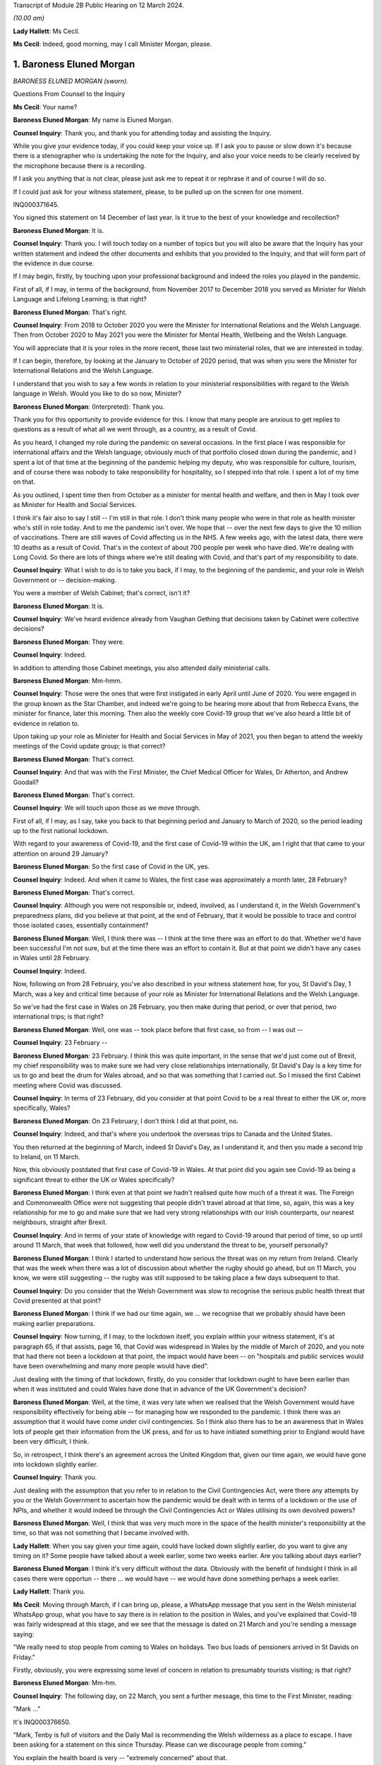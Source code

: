 Transcript of Module 2B Public Hearing on 12 March 2024.

*(10.00 am)*

**Lady Hallett**: Ms Cecil.

**Ms Cecil**: Indeed, good morning, may I call Minister Morgan, please.

1. Baroness Eluned Morgan
=========================

*BARONESS ELUNED MORGAN (sworn).*

Questions From Counsel to the Inquiry

**Ms Cecil**: Your name?

**Baroness Eluned Morgan**: My name is Eluned Morgan.

**Counsel Inquiry**: Thank you, and thank you for attending today and assisting the Inquiry.

While you give your evidence today, if you could keep your voice up. If I ask you to pause or slow down it's because there is a stenographer who is undertaking the note for the Inquiry, and also your voice needs to be clearly received by the microphone because there is a recording.

If I ask you anything that is not clear, please just ask me to repeat it or rephrase it and of course I will do so.

If I could just ask for your witness statement, please, to be pulled up on the screen for one moment.

INQ000371645.

You signed this statement on 14 December of last year. Is it true to the best of your knowledge and recollection?

**Baroness Eluned Morgan**: It is.

**Counsel Inquiry**: Thank you. I will touch today on a number of topics but you will also be aware that the Inquiry has your written statement and indeed the other documents and exhibits that you provided to the Inquiry, and that will form part of the evidence in due course.

If I may begin, firstly, by touching upon your professional background and indeed the roles you played in the pandemic.

First of all, if I may, in terms of the background, from November 2017 to December 2018 you served as Minister for Welsh Language and Lifelong Learning; is that right?

**Baroness Eluned Morgan**: That's right.

**Counsel Inquiry**: From 2018 to October 2020 you were the Minister for International Relations and the Welsh Language. Then from October 2020 to May 2021 you were the Minister for Mental Health, Wellbeing and the Welsh Language.

You will appreciate that it is your roles in the more recent, those last two ministerial roles, that we are interested in today.

If I can begin, therefore, by looking at the January to October of 2020 period, that was when you were the Minister for International Relations and the Welsh Language.

I understand that you wish to say a few words in relation to your ministerial responsibilities with regard to the Welsh language in Welsh. Would you like to do so now, Minister?

**Baroness Eluned Morgan**: (Interpreted): Thank you.

Thank you for this opportunity to provide evidence for this. I know that many people are anxious to get replies to questions as a result of what all we went through, as a country, as a result of Covid.

As you heard, I changed my role during the pandemic on several occasions. In the first place I was responsible for international affairs and the Welsh language; obviously much of that portfolio closed down during the pandemic, and I spent a lot of that time at the beginning of the pandemic helping my deputy, who was responsible for culture, tourism, and of course there was nobody to take responsibility for hospitality, so I stepped into that role. I spent a lot of my time on that.

As you outlined, I spent time then from October as a minister for mental health and welfare, and then in May I took over as Minister for Health and Social Services.

I think it's fair also to say I still -- I'm still in that role. I don't think many people who were in that role as health minister who's still in role today. And to me the pandemic isn't over. We hope that -- over the next few days to give the 10 million of vaccinations. There are still waves of Covid affecting us in the NHS. A few weeks ago, with the latest data, there were 10 deaths as a result of Covid. That's in the context of about 700 people per week who have died. We're dealing with Long Covid. So there are lots of things where we're still dealing with Covid, and that's part of my responsibility to date.

**Counsel Inquiry**: What I wish to do is to take you back, if I may, to the beginning of the pandemic, and your role in Welsh Government or -- decision-making.

You were a member of Welsh Cabinet; that's correct, isn't it?

**Baroness Eluned Morgan**: It is.

**Counsel Inquiry**: We've heard evidence already from Vaughan Gething that decisions taken by Cabinet were collective decisions?

**Baroness Eluned Morgan**: They were.

**Counsel Inquiry**: Indeed.

In addition to attending those Cabinet meetings, you also attended daily ministerial calls.

**Baroness Eluned Morgan**: Mm-hmm.

**Counsel Inquiry**: Those were the ones that were first instigated in early April until June of 2020. You were engaged in the group known as the Star Chamber, and indeed we're going to be hearing more about that from Rebecca Evans, the minister for finance, later this morning. Then also the weekly core Covid-19 group that we've also heard a little bit of evidence in relation to.

Upon taking up your role as Minister for Health and Social Services in May of 2021, you then began to attend the weekly meetings of the Covid update group; is that correct?

**Baroness Eluned Morgan**: That's correct.

**Counsel Inquiry**: And that was with the First Minister, the Chief Medical Officer for Wales, Dr Atherton, and Andrew Goodall?

**Baroness Eluned Morgan**: That's correct.

**Counsel Inquiry**: We will touch upon those as we move through.

First of all, if I may, as I say, take you back to that beginning period and January to March of 2020, so the period leading up to the first national lockdown.

With regard to your awareness of Covid-19, and the first case of Covid-19 within the UK, am I right that that came to your attention on around 29 January?

**Baroness Eluned Morgan**: So the first case of Covid in the UK, yes.

**Counsel Inquiry**: Indeed. And when it came to Wales, the first case was approximately a month later, 28 February?

**Baroness Eluned Morgan**: That's correct.

**Counsel Inquiry**: Although you were not responsible or, indeed, involved, as I understand it, in the Welsh Government's preparedness plans, did you believe at that point, at the end of February, that it would be possible to trace and control those isolated cases, essentially containment?

**Baroness Eluned Morgan**: Well, I think there was -- I think at the time there was an effort to do that. Whether we'd have been successful I'm not sure, but at the time there was an effort to contain it. But at that point we didn't have any cases in Wales until 28 February.

**Counsel Inquiry**: Indeed.

Now, following on from 28 February, you've also described in your witness statement how, for you, St David's Day, 1 March, was a key and critical time because of your role as Minister for International Relations and the Welsh Language.

So we've had the first case in Wales on 28 February, you then make during that period, or over that period, two international trips; is that right?

**Baroness Eluned Morgan**: Well, one was -- took place before that first case, so from -- I was out --

**Counsel Inquiry**: 23 February --

**Baroness Eluned Morgan**: 23 February. I think this was quite important, in the sense that we'd just come out of Brexit, my chief responsibility was to make sure we had very close relationships internationally, St David's Day is a key time for us to go and beat the drum for Wales abroad, and so that was something that I carried out. So I missed the first Cabinet meeting where Covid was discussed.

**Counsel Inquiry**: In terms of 23 February, did you consider at that point Covid to be a real threat to either the UK or, more specifically, Wales?

**Baroness Eluned Morgan**: On 23 February, I don't think I did at that point, no.

**Counsel Inquiry**: Indeed, and that's where you undertook the overseas trips to Canada and the United States.

You then returned at the beginning of March, indeed St David's Day, as I understand it, and then you made a second trip to Ireland, on 11 March.

Now, this obviously postdated that first case of Covid-19 in Wales. At that point did you again see Covid-19 as being a significant threat to either the UK or Wales specifically?

**Baroness Eluned Morgan**: I think even at that point we hadn't realised quite how much of a threat it was. The Foreign and Commonwealth Office were not suggesting that people didn't travel abroad at that time, so, again, this was a key relationship for me to go and make sure that we had very strong relationships with our Irish counterparts, our nearest neighbours, straight after Brexit.

**Counsel Inquiry**: And in terms of your state of knowledge with regard to Covid-19 around that period of time, so up until around 11 March, that week that followed, how well did you understand the threat to be, yourself personally?

**Baroness Eluned Morgan**: I think I started to understand how serious the threat was on my return from Ireland. Clearly that was the week when there was a lot of discussion about whether the rugby should go ahead, but on 11 March, you know, we were still suggesting -- the rugby was still supposed to be taking place a few days subsequent to that.

**Counsel Inquiry**: Do you consider that the Welsh Government was slow to recognise the serious public health threat that Covid presented at that point?

**Baroness Eluned Morgan**: I think if we had our time again, we ... we recognise that we probably should have been making earlier preparations.

**Counsel Inquiry**: Now turning, if I may, to the lockdown itself, you explain within your witness statement, it's at paragraph 65, if that assists, page 16, that Covid was widespread in Wales by the middle of March of 2020, and you note that had there not been a lockdown at that point, the impact would have been -- on "hospitals and public services would have been overwhelming and many more people would have died".

Just dealing with the timing of that lockdown, firstly, do you consider that lockdown ought to have been earlier than when it was instituted and could Wales have done that in advance of the UK Government's decision?

**Baroness Eluned Morgan**: Well, at the time, it was very late when we realised that the Welsh Government would have responsibility effectively for being able -- for managing how we responded to the pandemic. I think there was an assumption that it would have come under civil contingencies. So I think also there has to be an awareness that in Wales lots of people get their information from the UK press, and for us to have initiated something prior to England would have been very difficult, I think.

So, in retrospect, I think there's an agreement across the United Kingdom that, given our time again, we would have gone into lockdown slightly earlier.

**Counsel Inquiry**: Thank you.

Just dealing with the assumption that you refer to in relation to the Civil Contingencies Act, were there any attempts by you or the Welsh Government to ascertain how the pandemic would be dealt with in terms of a lockdown or the use of NPIs, and whether it would indeed be through the Civil Contingencies Act or Wales utilising its own devolved powers?

**Baroness Eluned Morgan**: Well, I think that was very much more in the space of the health minister's responsibility at the time, so that was not something that I became involved with.

**Lady Hallett**: When you say given your time again, could have locked down slightly earlier, do you want to give any timing on it? Some people have talked about a week earlier, some two weeks earlier. Are you talking about days earlier?

**Baroness Eluned Morgan**: I think it's very difficult without the data. Obviously with the benefit of hindsight I think in all cases there were opportun -- there ... we would have -- we would have done something perhaps a week earlier.

**Lady Hallett**: Thank you.

**Ms Cecil**: Moving through March, if I can bring up, please, a WhatsApp message that you sent in the Welsh ministerial WhatsApp group, what you have to say there is in relation to the position in Wales, and you've explained that Covid-19 was fairly widespread at this stage, and we see that the message is dated on 21 March and you're sending a message saying:

"We really need to stop people from coming to Wales on holidays. Two bus loads of pensioners arrived in St Davids on Friday."

Firstly, obviously, you were expressing some level of concern in relation to presumably tourists visiting; is that right?

**Baroness Eluned Morgan**: Mm-hm.

**Counsel Inquiry**: The following day, on 22 March, you sent a further message, this time to the First Minister, reading:

"Mark ..."

It's INQ000376650.

"Mark, Tenby is full of visitors and the Daily Mail is recommending the Welsh wilderness as a place to escape. I have been asking for a statement on this since Thursday. Please can we discourage people from coming."

You explain the health board is very -- "extremely concerned" about that.

We then see the reply which explain:

"We are meeting later today to receive reports from local authorities and health boards, and to get legal advice on powers available to us to act.

"Of course we are discouraging people from travelling, as we have been since the start. We will issue advice to caravan park owners, as fast as possible. Thereafter, or ability to do more than advise and Discourage depends entirely on our legal powers to do so."

It continues -- I'm afraid it's cut off on this one, but it continues, just so that we have the complete picture, to say:

"We will know more about that by the end of the day. I will be talking to Nicola Sturgeon about the approach they are taking in Scotland. Thanks, Mark."

Two questions, if I may, that arise or two issues that arise from that.

The first relates to the response by the First Minister. To place this in context for you, on 20 March the First Minister had used devolved powers to close restaurants, bars and cinemas, but with what we see here is a further reference to getting legal advice on the powers available to act.

At this point, is it the position that the Welsh Government were not clear whether they had the legal power to prevent people travelling into Wales?

**Baroness Eluned Morgan**: Well, that's certainly what the text suggests. I think it's probably worth emphasising on 16 March there had already been a requirement for people to not undertake unnecessary travel, and what was clear is that people were not adhering to that. I think I was supersensitive to this, because I live in St Davids in Pembrokeshire, where there's a huge number of visitors, and they were still streaming in at that point, which is why it was something that I was particularly keen to look at.

But yes, in relation to the legal powers, the text from the First Minister suggests that we were still looking for our ability to enforce it. We -- it's not just about being able to make a statement, it's about our ability to make sure that people actually follow through on what we've asked them to do.

**Counsel Inquiry**: Firstly, it's unclear what legal powers were available to stop it and, secondly, what legal powers were, therefore, available to enforce it. So at that point the Welsh Government were not clear as to either set of those powers; is that -- that's a summary of what you've just explained --

**Baroness Eluned Morgan**: That seems to be the suggestion from the text.

**Counsel Inquiry**: The second matter that really arises from that is that you are making it plain that you've been calling for a statement to be put out to try to stop people coming, and that statement you had been requesting since at least Thursday 19 March, a few days prior.

Firstly, in relation to that, do you think that firstly getting that message out even on 19 March was too late?

**Baroness Eluned Morgan**: Well, there had already been a requirement for people to not undertake unnecessary travel from 16 March, so this was reinforcing a statement that had already been made.

**Counsel Inquiry**: But just dealing with that secondly, did you have concerns that your concerns were not being acted upon? In short, that you had requested a statement and yet that still had not been undertaken, given everything you were seeing about people flooding into your -- even into the area that you lived?

**Baroness Eluned Morgan**: I was really aware that, by this time, the Welsh Government was in full swing in terms of trying to mitigate against some of the worst effects that may be coming our way, and so I think they were firing on all cylinders. This might have been one of those areas where work had already -- you know, the announcement had been made. It was reinforcing an announcement that I was looking for.

**Counsel Inquiry**: But obviously it's a message that you are sending saying "I have been asking for a statement on this since Thursday". It was something that you considered to be of fairly significant importance. Do you consider the First Minister was taking it as seriously as you were at that point?

**Baroness Eluned Morgan**: I think the First Minister was taking it seriously, but I think he had a huge number of other issues that he had to consider at the same time.

**Counsel Inquiry**: Thank you.

I now want to ask you about international relations and communications that you had within your role as minister for international relations, again around this time.

To place it in context, you attended the UK governmental ministerial international Covid response meetings. Those were chaired by the foreign and Commonwealth minister at the time. How regular were those meetings?

**Baroness Eluned Morgan**: They weren't very regular, they were quite sporadic, they -- we didn't have much warning in terms of paperwork. Quite often there wasn't even a very clear agenda. I did get a sense that they were just responding almost to some of the questions coming up.

There was a lot of work initially in relation to repatriation of citizens who were stuck abroad. There was some general talk about vaccination and, when that would be developed, whether it would be available to developing countries.

I kept on asking for information from them to see if we could learn from other countries in terms of what they were doing and what lessons we could learn. That wasn't forthcoming, so I commissioned work from our own international offices to -- for them to undertake some work to see what we could learn from what countries had done abroad, in particular later on when it came to re-opening after -- after the end of lockdown.

**Counsel Inquiry**: Thank you. Just picking up on what you've explained there, do you know why the information you requested was not forthcoming from the FCO at that point?

**Baroness Eluned Morgan**: I don't know why it wasn't forthcoming, no.

**Lady Hallett**: Was it necessarily the right source? I'm wondering whether -- would it have been the FCDO or would it have been scientists working in a different group? I'm just wondering whether it was the right ...

**Baroness Eluned Morgan**: It might have been, but it was the only forum I had access to, so why wouldn't I ask the question within that forum.

**Lady Hallett**: I understand. Yes.

**Baroness Eluned Morgan**: So I think it would have been up -- should have been up to the FCO then to go and ask the scientists. Our scientists also, later on, did some of that international work as well, but I guess right at the beginning of the pandemic, you know, the international relations portfolio was clearly not an area -- and it's a reserved area, so already, you know, there are limitations on how much we can do within that -- that portfolio.

So I was -- I was looking for work. I was looking for ways to contribute to what I knew to be a very serious situation. I thought this may be a way that I could contribute through the networks that I had on my availability.

**Ms Cecil**: Indeed, you do mention also within your statement that you were not always sighted on all available information at UK level in relation to these meetings, you also refer to PPE procurement and distribution. Other evidence that the Inquiry has heard indicates that DHSC, the Department of Health and Social Care, was fairly involved within that role instead of the FCDO. Was that something that you were aware of, or was there a lack of clarity over which departments were dealing with which issues?

**Baroness Eluned Morgan**: I think there was an understanding that that was being led from a different department. The opportunity was for the FCO and for us, in our international offices, to try and do some work within those nations to try to identify if we could get some protective equipment directly from them. If we found sources, then we suggested that they went via our Life Sciences Hub, so that was a very clear method for them to -- for the Welsh Government to procure.

**Counsel Inquiry**: Just dealing then and picking back up on the advice that you commissioned, with regard to that, firstly, was it effective? Was it productive? Did you receive useful information from overseas? And to follow up on that, so that you understand why I'm asking you the question, how did that information then inform Welsh Government decision-making?

**Baroness Eluned Morgan**: I think it -- I think it was found to be useful. I distributed it to my colleagues across the Cabinet, so that they had it directly, but also I shared it with the Chief Medical Officer. I think one of the areas where it proved particularly useful was in relation to education and how we'd re-open education settings and how learn from how other countries had fared in that area.

**Counsel Inquiry**: Thank you.

Again, just picking up with regard to international approaches, the Inquiry has heard from Dr Roland Salmon in relation to advocating for an approach that more closely resembled the Swedish response to the pandemic. Is that a matter that at that point you considered, or at any point during the pandemic?

**Baroness Eluned Morgan**: It wasn't a serious consideration by the Welsh Government. I can't remember us having a conversation around the Swedish model, and we don't have any offices in Sweden, so we wouldn't have had any evidence from there. But what we did do, what I did do, was to try to follow up with some of the areas where we have much closer relationships, so, for example, Brittany, conversations with Brittany authorities about how they were planning to open up in relation to tourism, Catalonia, they were telling us about how they were using technology in relation to contact tracing, the Basque Country, New Zealand, so I was trying to do some bilaterals to learn also directly from people, my counterparts in those countries.

**Counsel Inquiry**: With regard to those bilaterals, those were with countries that Wales had an established relationship with; is that right?

**Baroness Eluned Morgan**: That's right.

**Counsel Inquiry**: And you've mentioned Brittany, Catalonia, the Basque Country, and there's a common link with language?

**Baroness Eluned Morgan**: Yeah.

**Counsel Inquiry**: Overall, what learning did you take away from other countries' experiences in terms of the easing of the lockdown measures that you've already touched upon, and education?

**Baroness Eluned Morgan**: Well, I think there was some learning around things like :outline:`ventilation`, :outline:`face coverings`. There --

**Counsel Inquiry**: I'll just pause you there for one moment. :outline:`Ventilation`, do you mean :outline:`ventilation of buildings` as opposed to medical treatment?

**Baroness Eluned Morgan**: :outline:`Ventilation` in terms of buildings, yes, school buildings, yes.

**Counsel Inquiry**: Sorry, :outline:`face coverings`, and were there any other areas?

**Baroness Eluned Morgan**: Those are the areas that really stood out to me as areas where I think it was fed into the education department.

**Counsel Inquiry**: If I may now turn to government decision-making and the role of medical and scientific advice, please. A theme throughout your witness statement relates to the limitations available -- of the data and evidence available to you in the Welsh Government and how that then impacted on the decision-making that you undertook.

If I can bring up, please, paragraph 6, please, of your statement. It's at page 2. You explain there, approximately halfway down, that:

"The Welsh Government's leadership was deliberately cautious in its response ... in particular where there were recognised limitations in the scientific advice and data ... particularly the case when it came to making decisions about easing lockdown restrictions, and that seemed to be a tone which was in keeping and chimed with the majority of people in Wales."

You continue to explain that often decision-taking was made "without always having as definitive or comprehensive evidence base that, in an ideal world, [you] would have liked". So in relation to decision-making, when you say it was "deliberately cautious", do you mean in retaining restrictions for longer?

**Baroness Eluned Morgan**: Before every meeting when we were discussing in the 21-day reviews, we were reminded by the First Minister of the limitations of the legal powers that we had, and one of those is that we should act proportionately, and so we were very aware of that.

I think just in relation to being deliberately cautious, I think if the evidence wasn't as clear as we'd like, we would err on the side of caution, and I think we were aware that the scientists generally were just one step ahead of us on the information that we were being given.

**Counsel Inquiry**: Thank you.

Just comparatively, the Inquiry has heard evidence that the general pattern in relation to the easing of restrictions, which is what we're discussing, was that England and Northern Ireland would ease restrictions and they re-opened the economy first, followed by Scotland and then Wales. Is that right?

**Baroness Eluned Morgan**: That's my understanding. I don't think any of it was deliberate, in terms of us comparing ourselves with others. We were trying to do what was right for Wales. And that cautious approach seemed to chime with the people of Wales as well.

**Counsel Inquiry**: Indeed. And that follows -- that perhaps answers my next question to some extent, which is why you think it was that it followed that pattern generally. You've explained that you were taking, as far as you were concerned and the Welsh Government, decisions that were right for Wales, but more generally why do you think that that followed that pattern, that Wales would typically be the last one to re-open or ease those restrictions?

**Baroness Eluned Morgan**: I don't think it was a deliberate decision to do it in comparison to any other countries. We were doing what was right for our nation. We were looking at the data, looking at the evidence, looking at the spread, looking at the ability of the NHS to cope, so those were the things that were determining our -- our decision-making.

And it wasn't just about that, we were also trying to make sure that we had a balanced approach. We knew that lockdown was affecting people emotionally, economically, physically, and so we -- we had to balance the public health requirements with all of those other requirements.

**Counsel Inquiry**: With regard to the Cabinet decision-making, a large number of those papers clearly demonstrate that data, scientific data and modelling formed a substantial part of those discussions, and indeed was given considerable weight when it came to making the decisions in relation to the NPIs and relaxation.

Picking up on the point of balance, do you consider that other harms, such as the ones you've just identified, from non-Covid related illness, another one, and socioeconomic and other societal harms, were also afforded equal weight or given proper consideration when making those decisions about NPIs?

**Baroness Eluned Morgan**: I think we did try to make those decisions in the round, but I think there was also an understanding that if you didn't bring Covid under control, then it would have an impact on the economy. So we didn't -- we thought that the link was very strong of one with another. So we -- I think, in terms of the balance, we were very aware that the public health requirements was something that we should consider, on balance, probably very seriously, compared to some of the other areas that we were also concerned about, like the emotional wellbeing, the economic wellbeing of the nation.

**Counsel Inquiry**: You were clearly receiving a significant amount of scientific advice and datasets. Do you consider that you were equally served with respect to inputs in relation to those other societal harms? Were you receiving similar like advice?

**Baroness Eluned Morgan**: I think we were. I mean, just if you look at the scientific advice, we had -- the Technical Advisory Cell were giving us very comprehensive information, perhaps 20 pages, before every 21-day reviews, we had the KAS information, we had the information, a statement from the Chief Medical Officer, prior to every 21-day review. We had the SAIL database, which was giving us that modelling that tried to project what would happen in future. The NHS also told us what the situation was. But then on top of that, we did have feedback in terms of, you know, the impact assessments, we had equality impact assessments, we had extensive conversations with our social partners and with economic partners as well.

So it wasn't just one aspect that we were looking at; we had evidence from all of those. And one of the things that we did very carefully and very seriously was to have really comprehensive discussions with our stakeholders before we implemented any changes.

So, you know, they made it very clear to us, particularly in my dealings, for example, in relation to opening hospitality, you know, how difficult it was for us, for them, and how practically we could open whilst -- whilst protecting people and trying to mitigate the possibilities for the virus to spread.

**Counsel Inquiry**: Thank you.

I want to move now, if I may, to the use of wastewater sampling, wastewater sampling having been used throughout the pandemic in Wales as one of the primary surveillance methods in relation to tracking the virus; is that right?

**Baroness Eluned Morgan**: That's right.

**Counsel Inquiry**: Again, that was a scheme that was led by Bangor University, it had Welsh Government funding, included Cardiff University, Public Health Wales and Welsh Water.

Can you just briefly explain how wastewater sampling was used by the Welsh Government in its decision-making in relation to NPIs.

**Baroness Eluned Morgan**: So there are about 48 places where samples were taken from waste water, and that gave us insight into about 80% of the population of Wales, so we got a really good coverage. And the real benefit of this is that it didn't depend on how much testing was happening within the communities.

What was interesting initially, because this was quite a new science, was actually comparing it with the ONS data, and it did seem to track the ONS data, but the difference was that actually this was very much real time, but also gave us an insight into what kind of variants were circulating in Wales. So we had early sight of when Omicron had hit, but it wasn't just about Omicron, we can see lots of other things within that waste water.

It was helpful, I think, more than anything, in giving us the confidence of when we could relax some of the -- some of the restrictions, because we could note where, across the whole of Wales, the virus was at its peak. So we knew it was coming down so we could relax with a bit more confidence.

**Counsel Inquiry**: So you could monitor the decrease, effectively, through the wastewater sampling --

**Baroness Eluned Morgan**: Exactly.

**Counsel Inquiry**: -- localised sampling also gave you some insight into the regional variations and indeed, as you say, the various different variants?

**Baroness Eluned Morgan**: Absolutely. So, you know, just to give you an example, later on when the Omicron variants hit, you know, there was a huge peak in terms of the number of cases but it came down very, very quickly which meant that we were able to relax some of the conditions around -- during that time, because we were confident because we had the readings from the waste water.

**Counsel Inquiry**: Indeed.

Then plainly it was something -- a very useful tool, and valuable tool in your view. It's the Inquiry's understanding that the scheme was ended last August, and so no longer continues. Is that correct?

**Baroness Eluned Morgan**: So this was really difficult for us. We are massively challenged financially in relation to the two NHS budgets, and we've had to make some really, really difficult decisions. You know, this is not a cheap way of monitoring, so -- I think we'd spent about £5 million on it -- so, with real reluctance, we did switch that off. But then actually we were concerned at the beginning of December that there may be a new variant, and I was really concerned that we didn't have the kind of monitoring, so we've actually switched it back on now, but obviously not with quite the same ability to monitor as we did before because we haven't put as much investment into it.

But I just think it's quite -- it's worth remembering that even the tools that we have, that we found really useful, have to be balanced against the day-to-day activity that we have to provide to the public of Wales in terms of serving them and the NHS.

**Counsel Inquiry**: So at the moment it is currently operating --

**Baroness Eluned Morgan**: It is --

**Counsel Inquiry**: -- limited degree, is that --

**Baroness Eluned Morgan**: It is, exactly.

**Counsel Inquiry**: Following on from that, is it ready and available, therefore, to be stood up in the event of a future pandemic?

**Baroness Eluned Morgan**: We could do that, but obviously there's a danger, because you need to make sure that you've got the scientists, and once you lose the scientists, then obviously that's more difficult to switch on. But there is now a clear skeleton system that we can build up.

**Counsel Inquiry**: And potential standing capacity?

**Baroness Eluned Morgan**: That's right.

**Counsel Inquiry**: Just if I may now turn to the Welsh language.

And I appreciate again, Chair, this is a position whereby we may switch to the Welsh language. So could I ask that everybody utilises their headphones that needs to.

Just in relation, please, to the impact upon the Welsh language, the Culture, Welsh Language and Communications Committee considered the impact of Covid-19 on those speaking the Welsh language, there's a report that was published in December of 2020.

And that can be found at INQ000066501.

But in short, the report made six recommendations.

The need to reinstate budgets for support in promoting the Welsh language, because of reallocation during the response.

The need to promote the Welsh language in the post-pandemic economic recovery plan.

And the need to update the digital Welsh language strategy.

Just focusing on those three for a moment, have those recommendations been implemented?

**Baroness Eluned Morgan**: Sorry, I ...

(Interpreted): I'll just change to Welsh. I will answer in Welsh. Is that okay? I will answer this in Welsh.

Obviously the money has gone back to the budgets, certainly in terms of technology, we are very aware that working with technology has become an exceptionally important part of all our lives, and it's incredibly important to understand how that can help us with the language, and one of the elements that became apparent within the Covid was millions of people were try -- starting learning the Welsh language online, which was something quite novel really. And those recommendations have been taken seriously.

Can I also say on a more general point relating to the Welsh language, about 440,000 people speak Welsh, 440,000, sorry, so 17% of the population. So we've got our -- we're very keen to get a million speakers by 2050, and one of our concerns ...

(In English): I was going to go on to say how Covid had impacted the Welsh language, but that's fine.

**Counsel Inquiry**: Indeed, you set out in any event within your witness statement the impact of it, but more broadly the report sets it out in some detail, including those recommendations, and my focus was, as a consequence, predominantly on those recommendations, to see what had actually been undertaken.

If I may then move to the period of October 2020 to May of 2021, on 9 October you were appointed to a newly created ministerial position, and that was for mental health, wellbeing and the Welsh language. That was, as I understand it, specifically created to allow Vaughan Gething, in his role as Minister for Health and Social Services, to focus on pandemic issues, NHS delivery and performance.

Was the ministerial post created directly as a result of the pandemic and concerns in relation to mental health and wellbeing, or was it a post that had already been considered prior to the pandemic?

**Baroness Eluned Morgan**: That's a question that you'll have to make to the First Minister who has responsibility for organising how portfolios are determined.

**Counsel Inquiry**: Thank you.

Given that it was a newly created post with regard to mental health, do you consider, looking back over the period that -- in the run-up to October 2020, so January 2020 to October of 2020, that mental health may not have been given enough focus by the Welsh Government over that period?

**Baroness Eluned Morgan**: No, I don't accept that. I think that the -- well, I know that mental health was always considered an essential service, we take mental health very seriously in Wales, we have a ringfenced allocation for it. But there were concerns that fewer people were being directed to mental health services, we saw that there were more self-referrals. And we very aware that there were people who were struggling, there were people who were dealing with bereavement, there were people who were dealing with financial challenges, and all of these things were having an impact on people's mental health. We were particularly concerned about young people and a survey was carried out. I think in late October, which suggested that 50% of the people of Wales were concerned about their mental health, and that, when it came to young people, three-quarters of people between the age of 18 and 25 were concerned about their mental health. So it was an issue that we wanted to take very seriously.

We -- just before I was appointed, there was a refresh of the Together for Mental Health strategy, which deliberately targeted some additional resources towards supporting people's mental health, particularly telling people about the CALL Mental Health Helpline, making sure that we gave more resources to the tier 0 and tier 1, which is the kind of third sector support that can be given, making sure that we had cognitive behavioural therapy online, and also reaching out to those communities that perhaps had not reached out for mental health support, including, for example, people from the black, Asian and minority ethnic communities.

Schools were also really important to us, so we increased the funding available for mental health in schools. So there were a huge number of areas where we were concerned. And also we were concerned about the mental health of people on the frontline in our health and care services. So we put an extra -- we put £1 million into support for them and also for school teachers.

**Lady Hallett**: You mentioned the mental health of those suffering from bereavement. Was there any specific bereavement support?

**Baroness Eluned Morgan**: There is a specific bereavement support available for -- for people within Wales. If they contacted the CALL Mental Health Helpline, then they would have been directed.

**Lady Hallett**: During the pandemic?

**Baroness Eluned Morgan**: Yes.

**Lady Hallett**: So it wasn't specific to bereavement, it was: if you're suffering from bereavement, it's affecting your mental health, then you have to go to the mental health hotline?

**Baroness Eluned Morgan**: Yes.

**Ms Cecil**: Was it advertised or flagged as being bereavement support or was it simply mental health support?

**Baroness Eluned Morgan**: I think it was more mental health support, and I made a point if I ever did the briefings to make sure that everybody had access to the number. So we did make a real effort to try to make sure that people had access to the number.

**Lady Hallett**: It's just that a lot of bereaved wouldn't consider that if they're going through grief -- and the grief during the pandemic, as I'm sure you'll appreciate, was exacerbated by the circumstances -- they wouldn't consider they were mental health issues, therefore they may not think about contacting a mental health line. They had specific bereavement problems that needed support.

**Baroness Eluned Morgan**: Yeah.

**Lady Hallett**: Do you accept that?

**Baroness Eluned Morgan**: I accept that, yes.

**Ms Cecil**: I now want to turn, if I may, to later in the year in terms of the firebreak. So I'm looking at the autumn period, in short, of 2020, and then the second lockdown.

With regard, firstly, to the timing, do you consider that the firebreak was timely or ought that to have been instituted earlier?

**Baroness Eluned Morgan**: I think we were still trying to work out whether the local restrictions were effective. There were parts of Wales where actually the virus wasn't very strong at the time, so we had to work out at what point the firebreak should be instigated because there were parts of Wales where the rates were very low, and at all times we had to act proportionately, so I think that was something for us to consider as well.

**Counsel Inquiry**: There has been evidence of scientific and medical advice from both the CMO and the CSA, so Dr Atherton, Dr Orford, that ultimately NPIs action should have been taken sooner and for longer, and indeed, in relation to the local health protection areas, the First Minister has described those, such as in Llanelli, as a failed experiment. Do you agree with that?

**Baroness Eluned Morgan**: Well, they clearly didn't work, which was why we needed to go into a firebreak. So I think we were all learning at this point, they were still very much a tool that was being used in England. We had our first, kind of, local lockdown in Caerphilly on 8 September and we were still putting -- starting to put some local authorities in at the start of October, so we were still putting them in in October.

So it's difficult to say, if we'd have gone earlier, we hadn't actually tested them out much prior to that event, and by 15 October we had an agreement in principle to go into a firebreak.

**Counsel Inquiry**: Now, in relation to looking at the rest of the UK and the NPIs that were being undertaken at that point, were you aware that in relation to the localised tier system that was in place across England, that the scientific advice was that those measures would simply not be enough? Were you aware of that?

**Baroness Eluned Morgan**: I was aware of that on 15 October when we had the discussion in Cabinet. I don't think I was aware before that, because I remember very clearly that I think we were told that Sir Patrick Vallance had suggested that that should be what we were doing. I don't think I'd heard it prior to that.

**Counsel Inquiry**: When you say that Sir Patrick Vallance had suggested that that was what you should have been doing, what measures are you referring to?

**Baroness Eluned Morgan**: To the introduction of a firebreak.

**Counsel Inquiry**: Firebreak. That was the first time that you were aware of that advice?

**Baroness Eluned Morgan**: I think that was the first time I was aware of that advice.

**Counsel Inquiry**: Looking back now, do you consider that different decisions should have been taken throughout September and October of 2020?

**Baroness Eluned Morgan**: At the time, I think us going into a firebreak before England was quite a brave decision. We were still not sure whether the Welsh public would follow us. This -- you know, going into a lockdown at the same time, on 23 March, we went in together. We came out more slowly. Would they follow us, going into winter, a difficult time, into another lockdown? And obviously we were really concerned about the financial ability -- of the firepower of the Welsh Government at the time to be able to sustain a lockdown for as long as was necessary. And I think the scientists were suggesting that we should be doing it for three weeks and I think we didn't have the economic power to maintain a three-week firebreak.

And, you know, it was really disappointing that the UK Government did not -- was not forthcoming in terms of financial support. And then two weeks later, when they wanted to go into a firebreak, they suddenly announced a very different approach. And I think that was a very difficult time for us as a nation, because there were -- I think people felt like we were second-class citizens in the context of the UK Government. What was suitable for them was not suitable for us two weeks earlier, and I think that was a huge disappointment to us.

**Lady Hallett**: I think I need to point out there is another side to that debate. I have heard evidence that suggests the UK Government weren't taking that approach, but I think I'll just put that on record at this stage.

**Ms Cecil**: Indeed.

Then of course there is other evidence before the Inquiry.

May I also just touch upon some aspects within your witness statement, because you suggest in your witness statement that actually a big factor in limiting the firebreak to two weeks as opposed to three was actually not financial but was to balance the harms of not locking down against the harms of locking down, effectively with one eye, for example, on people's mental health and other implications and repercussions.

So with regard to that aspect, was that a primary factor, as far as you were concerned, in limiting it to two weeks as opposed to three weeks?

**Baroness Eluned Morgan**: I think what was more important for me is that we were very clear that it would be a short period of time. So I was very concerned about people's mental health, going into a cold, dark winter, so locking down then was very different from locking down going into spring. So for me the most important factor was to manage expectations, whether that was around two weeks or three weeks.

I think it was more the economic argument and concerns that led us to have the two-week restriction rather than three weeks.

**Counsel Inquiry**: Just dealing, if I may, with the timing of that decision, a firebreak was agreed to in principle by Cabinet on 15 October, due to start and commence on 23 October, but that in-principle decision was not formally approved until 19 October, so effectively it took those four days to actually make that decision into a formal decision.

Am I right that the delay there was because you say there was insufficient information to make a fully informed decision at that point, that you wanted further advice on risks of transmission from schoolchildren?

**Baroness Eluned Morgan**: Yep, so that was a consideration. We wanted to be clear whether there was a greater risk of having children in unregulated environments, where they'd be mixing, rather than a regulated environment, in relation to being in school. So we wanted further advice on that, and that advice was forthcoming. So I think -- 15 October was a Thursday, and clearly people must have worked very hard over the weekend to give us that advice, which was given to us on the following Monday.

**Counsel Inquiry**: But overall, given that advice had been received as early as mid-September that a circuit-breaker was needed and would be most effectively implemented early and deeply -- and I'm sure you've heard more broadly the evidence in relation to interventions being early, deeper, harder -- do you consider the delay in implementing a circuit-breaker in Wales to be justified?

**Baroness Eluned Morgan**: I do think that we can justify the circuit-breaker in Wales.

**Counsel Inquiry**: The delay. Not the circuit-breaker but the delay --

**Baroness Eluned Morgan**: The delay --

**Counsel Inquiry**: Taking it from the initial advice, in mid-September, all the way through until 23 October?

**Baroness Eluned Morgan**: One of the considerations was about the half term holiday and whether that would help or hinder the spread of the virus, so that was the area that we wanted more advice on, which is why I think there was a greater delay.

**Counsel Inquiry**: Is your evidence, therefore, that the delay is justified by the need for further advice, as opposed to being in receipt of that scientific advice, as I say, in mid-September?

**Baroness Eluned Morgan**: In retrospect, we probably should have gone a week earlier and should have gone for longer, but there were reasons why that wasn't the case.

**Counsel Inquiry**: Now if I may turn to slightly later in the chronology and look at Omicron, and bring us back into summer of 2021 into winter of 2021.

Can I ask for [INQ000388561], please.

This is in relation to 14 July 2021. This is a few months after you became the Minister for Health and Social Services. There is a Covid-O meeting about relaxing inbound border health measures for vaccinated travellers and that same day we see you texting Ms Jenkins and saying:

"On covid O. We are all fucked!!"

What prompted that text?

**Baroness Eluned Morgan**: Can I first apologise for my fruity language, I don't think that's going to go down very well with my husband, who's a priest. And being a vicar's daughter, that's probably not what you want to see.

But this was quite early on after my appointment, so on this particular Covid-O, there were some very interesting discussions, there was a suggestion that we should be opening up our borders to travellers coming from France and the introduction of a pilot programme where we would recognise vaccination certificates from France and allow travel to recommence. But on the same day there was a discussion in a different Covid-O about whether France should be put onto the red list. So I just found that a massive contradiction and very, very worrying.

There was also the issue about whether we should allow visitors to come from the United States and whether we should recognise their vaccination certificates. I think they had a certificate called the CDC, and it was made very clear on Covid-O that there was real opportunity for fraud in relation to the use of the CDC. So, again, that was something that concerned me.

The third thing was that there was a very clear concern on that meeting that the Border Force services were not ready for the kind of ramp-up so there was no operational problems.

So I think that was the context in which I was making that very fruity remark.

**Counsel Inquiry**: Thank you.

I'm now going to go into winter, and that's when, of course, Omicron first emerged. We don't need to turn to it, but the First Minister for Wales and the First Minister for Scotland wrote a joint letter to the Prime Minister on 29 November in relation to the risks posed by Omicron.

On 27 November, which was also the date incidentally when the first variant of Omicron was identified in the UK, you sent a WhatsApp message to the Northern Irish minister for health, Robin Swann -- if I can call that up, please -- at INQ000331060, stating:

"We are doomed!"

Then we see a response of:

"mix of that [we're doomed] and 'don't panic'."

Do you recall what that was in relation to? Was that Omicron?

**Baroness Eluned Morgan**: That was absolutely Omicron. So the first case we'd heard of had been identified in South Africa on 22 November, the first case in the United Kingdom was on 27 November. What we did know is that this was a variant that transmitted very quickly and I was really concerned at this point that we would see some quite considerable peaks as a result of Omicron entering our country.

**Counsel Inquiry**: You explain that you were very concerned. Was there at that point a fatalistic mindset within the Welsh Government that there was going to be a future wave and more restrictions were necessary, rather than waiting to see what the evidence was or scientific advice was as it unfolded?

**Baroness Eluned Morgan**: We -- there was no fatalism at all. We got onto a very serious footing. We held, I think, four or five Cabinet meetings within a week. We -- first of all, we put ten countries on the red list, which meant that they had to go into quarantine, they had to take a test on day 2 and day 8, we brought forward the booster campaign, and we agreed to look at the regulations on a weekly basis because we were so concerned about the changes.

And you referred there to a request by the First Minister to ask for a COBR meeting from -- with the UK Government, that I don't think happened till later.

**Counsel Inquiry**: If it assists, the COBR took place subsequently, on 10 December.

**Baroness Eluned Morgan**: Later, later.

**Counsel Inquiry**: Yeah. And the letter was on 29 November.

You refer in your statement to there being various information gaps at that point in relation to Omicron, including the efficacy of vaccinations, so whether the vaccine would work, and other matters, including the severity, essentially, of the variant.

What decisions do you consider would have been made differently had there not been those information gaps there?

**Baroness Eluned Morgan**: So we didn't know about the efficacy of the vaccine and we didn't know how long the protection was in the people who were vaccinated, so waning, we were very worried about waning, in particular amongst the most vulnerable. So we -- as I say, what we did is to bring forward the booster vaccination.

Sorry, did I answer your question properly?

**Counsel Inquiry**: My question was: which decisions would you have made differently?

**Baroness Eluned Morgan**: I don't think we would have made many differently. I think you can see from the evidence that I put forward that there was a very concentrated increase in terms of the drumbeat of tightening up the restrictions, so, for example, we made it a legal requirement for people to be able to work from home, we put more guidance in place around what kind of :outline:`face coverings` should be worn. We already had Covid passes that were necessary to go into cinemas and theatres and nightclubs. We encouraged people to use lateral flow tests. So there were a whole series of things that we tightened up ready for what we knew was going to be quite a challenging time.

**Counsel Inquiry**: If I may ask you, please, about nightclubs, one of the matters that you've just mentioned.

And if I could take you to INQ000376661.

You explain about tightening up various restrictions and the Covid passes. Nightclubs were forced to close from 27 December. You'll appreciate that's probably one of their busiest times of year, it's the New Year period.

I just want to deal with your text message here, please, if I may, you say:

"Mark, I am concerned that if we keep nightclubs open we lose our moral authority to ask people to limit contacts. I was hoping that the papers might have given that as an option."

So was the decision in relation to nightclubs one based essentially on moral authority or perception as opposed to dealing with the scientific advice or evidence in relation to the risks that were posed in such environments, through use of the Covid passes, for example?

**Baroness Eluned Morgan**: No, I mean, we'd had TAC advice previously, in the previous July, that set out some of the risks around nightclubs, that they were areas where there was a potential for greater spread of the disease, because of loud music and singing -- we like to sing in Wales, as you know -- the closer interaction, the humidity, the :outline:`lack of ventilation` potentially. So there were all of these things that made them vectors for further transmission. So, you know, I always had a concern around these.

We'd obviously introduced the vaccine certificate on 11 October, so those were already in place, but because we didn't know at the time whether the vaccines would be effective, then I was really concerned about what the impact might be if we allowed people to gather in great numbers.

**Counsel Inquiry**: But being clear about this, obviously that was advice from July; by this point, as you've explained, you had the vaccination, the Covid passes in place and in play. Your message very clearly speaks about moral authority and limiting of contacts as opposed to any risk. So I'm asking: was that the primary issue for you at that stage, in relation to nightclubs?

**Baroness Eluned Morgan**: No, I don't think it was all about moral authority, although I think that it was difficult to ask people to limit their contacts if you were still allowing people to gather in significant numbers.

But there were difficulties around nightclubs. One of them was an issue around the definition, what is a nightclub, because you can have pubs where people can dance and whether that is a nightclub. We were really concerned also about the border issues. So in Cardiff, for example, you're very close to Bristol, so there was a possibility that people would cross the border. And there's also the issue of whether you would displace activity into unregulated house parties.

So these were all things that we had to balance in terms of risks. It wasn't a one-way risk either.

**Counsel Inquiry**: Thank you.

I now want to move to the topic of four nations engagement, if I may, and informal communications.

In summary, you're complimentary within your witness statement of both health secretaries, Matt Hancock and Sajid Javid, in relation to your interactions with them and communications; is that right, you found them to be productive, fruitful relationships?

**Baroness Eluned Morgan**: I certainly did, yes.

**Counsel Inquiry**: You explain that you were a member of two WhatsApp groups with the various ministers, the first with Matt Hancock and the other four nations health ministers, and then the second with Sajid Javid.

You do not have either of those chats any more. Why is that?

**Baroness Eluned Morgan**: Those have been deleted, but I do understand that you have got copies of those from other people, so those are available to you. And you'll see from them that there's nothing in them that I would consider to be problematic.

**Counsel Inquiry**: No, my questions are really focused on the failure to retain potentially relevant information that goes to issues of --

**Baroness Eluned Morgan**: Sure.

**Counsel Inquiry**: -- governmental decision-making.

**Baroness Eluned Morgan**: Yeah.

**Counsel Inquiry**: Would you accept that that failure is a shortcoming?

**Baroness Eluned Morgan**: I think in terms of decision-making, I can give you an assurance that no decisions were made on WhatsApps. But obviously, you know, I have provided the Inquiry with reams of WhatsApp messages and hundreds of pages of notes, so in terms of transparency, I think, you know, I've been almost as transparent as I can be.

I'm sad that I wasn't -- that I don't have those, but, as I say, you do have the evidence from other people, so you can see what I said.

**Counsel Inquiry**: Now, Matt Hancock resigned in June 2021 and was replaced by Sajid Javid as the health minister. From 11 December you created a new group for health ministers, with Sajid Javid, inviting him to join. You sent him a message saying "we thought we should set up a new one without Matt Hancock on it!!!"

Does that mean that Matt Hancock was still within your communications, with the --

**Baroness Eluned Morgan**: I don't think --

**Counsel Inquiry**: -- earlier group?

**Baroness Eluned Morgan**: I don't think so, I think we probably -- no, I don't think we -- I can't remember that we communicated a lot during that time. So the reason for setting one up was because we knew we were heading into difficult territory with Omicron.

**Counsel Inquiry**: Okay.

Dealing then also with other methods and other communication, indeed record-keeping, as you've explained you provided various documents to the Inquiry including a notebook. I'd just like to ask you about two of those entries, if I may, please.

It's INQ000327594, page 8.

And on this page we see, on page 8 of the notebook, and we see two entries, here we are:

"Is Matt Hancock hopeless?"

Then:

"Prime Minister ... chaos."

Doing the best that we can in relation to the dates and looking at the material around it, on 16 June 2021 Dominic Cummings published various text messages between him and the then Prime Minister, Boris Johnson, in which Boris Johnson referred to Hancock as "totally fucking hopeless", and in addition he also criticised the Prime Minister, this is Dominic Cummings, for chronic dysfunction, Number 10 lies, and so on and so forth.

In relation to your question, "Is Matt Hancock hopeless?", firstly, is that a reference to that Dominic Cummings material?

**Baroness Eluned Morgan**: I'm guessing it must have been. I can't remember, but I'm guessing it must have been, and it would make sense in terms of the timing. But I used these notebooks to -- for all kinds of things, and a lot of it was about preparing to, for example, speak to my political colleagues, so clearly it -- they would be more political in nature. So it may be -- may have been that I was setting this out as something to say to my political group, just to remind me that those were the kind of things that were happening at the time.

**Counsel Inquiry**: There are similar entries that relate to what appears to be 19 July, Freedom Day, self-isolation and chaos at that point, but the one that I'm next interested in, please, is page 59, you make an entry under the heading "Foreign Travel". It relates to the Covid-O meeting. And what you say there is that generally -- a different page. I can read it to you:

"Generally invited to meetings.

"Have our own analysis [and] access to data so can make own conclusions.

"On this occasion we were not invited.

"--> learnt of English moves via the media.

"Wholly unsatisfactory situation.

"Unapologetic --> not being driven by public health."

Why was it unsatisfactory that the Welsh Government, if they were, were learning of decisions through the media? Did you raise that with the health minister at the time?

**Baroness Eluned Morgan**: I raised it in several Covid-O meetings. We were being invited very late, we were being given information sometimes minutes before the meetings and, as clearly I've stated there, we weren't even invited to -- to that particular meeting.

I do -- I am aware that in one meeting I was very concerned that the thing that was driving decisions was actually the economy and, more than that, it was tourism in London and the need to reinstate and to encourage more tourism in London.

And, as I say, quite often on those meetings I was actually a lone voice. So there were occasions when the devolved nations would be in the same position as me, but there were occasions where ... where the public health concern was -- was being expressed by Wales, and sometimes, to be fair, by the health minister, but they were often out-spoken by the other representatives on the group, which represented the economy and transport and all kinds of other areas. And, you know, that's allowed, it's just that the -- it's clear that the majority would come out against the kind of public health position because of the make-up of the people on the committee.

**Counsel Inquiry**: I just want to now turn to the final topic, if I may, and it's a theme that we touched upon at the beginning of your evidence, and it relates to the understanding of regulations and the clarity of regulations.

If I can call up INQ000316403.

These are messages with Rebecca Evans in relation to what was and was not allowed. I make it clear it's not just her, there are other similar types of questions from other individuals such as Kirsty Williams, Lesley Griffiths, Lee Waters and so on, and these are just a handful of examples, but what we see on 5 July 2020, at 11.45.48, for those looking at the screen, she asks:

"Just checking that this remains correct: that people can go to stay at their own static caravans etc from 6th July (but can't rent them out until 11th). I have had a few queries as the guidance on the website isn't 100% clear. Many thanks!"

You reply and you say:

"You can't go and stay in your own static caravan until the 11th. You can go and prepare it if the site manager allows but can't stay. FAQ on this published on Friday."

So, in short, you're correcting your colleague's understanding; is that a fair characterisation?

**Baroness Eluned Morgan**: I think that shows that actually the answer was already public, so there was an invitation there to go and look at the information that was already in the public arena.

**Counsel Inquiry**: It does show that it was already public but it also shows that individuals within government did not understand or were aware of the own regulations that the government was passing; is that a fair comment?

**Baroness Eluned Morgan**: We were -- we were going through really detailed questions, and there were lots and lots of different aspects to those questions, and if people needed clarity I don't think there's a problem with making those situations more clear for people --

**Counsel Inquiry**: I'll give you another example.

Page 52, please, it's 18.37.20, Ms Evans asked:

"Since you're all here, can children leave the country for swimming lessons?!"

You reply shortly thereafter, at 18.50 -- so 6.50 -- 01:

"People shouldn't be crossing county borders to do sport unless they are professionals -- including children swimming I'm afraid."

The point here is, would you agree that members of the public who were being asked to follow these rules may be frustrated that the Welsh Government itself was on occasion confused by the rules, that there was not, in short, clarity over what was and was not allowed?

**Baroness Eluned Morgan**: I think the clarity was probably there in the regulations, but quite often people wanted us to read the regulations for them. So the rules were clear, people needed to go and read the rules that were set out and the guidelines that were set out. And we spent a huge amount of time talking to stakeholders about those regulations. So I'm not sure if that's fair. I think we --

**Counsel Inquiry**: Sadly --

**Baroness Eluned Morgan**: -- the information was available.

**Counsel Inquiry**: Sadly it's clearly a problem, though, if your own ministers and members of government do not simply go, as you say, to public information to find it but need to speak to their colleagues. It's not a happy situation.

**Baroness Eluned Morgan**: I think they were just trying to take shortcuts to gather information.

**Ms Cecil**: Chair, those are the questions that I have for you, Minister. There are some further questions.

**Lady Hallett**: I was hoping to finish you before the break, Baroness Morgan, because I know, as a serving minister, you'll have other duties. Can you bear if we take a short break now and then come back to finish?

**The Witness**: Sure.

**Lady Hallett**: Thank you very much. I shall return at 11.35.

*(11.20 am)*

*(A short break)*

*(11.35 am)*

**Lady Hallett**: Ms Heaven.

Questions From Ms Heaven

**Ms Heaven**: Thank you.

Good morning, Ms Morgan, I represent the Covid-19 Bereaved Families for Justice Cymru.

I appreciate you were only in post in May 2021, but we understand you were a member of the Cabinet, so I just want to ask you if, as part of the Cabinet, you became aware of a letter that came in, a document that was published by the Commissioner for Older People, Helena Herklots, in April 2020.

So if we can have to up INQ000181739, please.

If you can just indicate, my screen's gone blank -- oh, no, there it is.

We know that this was published by Helena Herklots on 15 April because she's explained to the Inquiry she was so concerned about what was happening in care homes. And just to have a very quick look at it before I ask you whether or not you knew about it at the time, you can see there, can't you, that she's saying:

"Older people and their families continue to raise significant concerns about the issues currently facing care homes ..."

She's raising concerns around testing, availability of PPE. And if we just look down at the list, again PPE and testing amongst other things being raised.

If we just look at the last bullet point, she's also saying:

"Information is captured and published about levels of infection and deaths, so there is transparency and so that the data informs decisions including on resource allocation."

If you look slightly below that she's asking the Welsh Government to publish a specific action plan and citing, just below that, that there are now suspected nearly a third of care homes in Wales have coronavirus.

So my question to you is: as a member of Cabinet, did this document come to your attention at the time? To assist, we can't see it was being discussed in Cabinet minutes, so do you remember whether it was brought up in Cabinet?

**Baroness Eluned Morgan**: I can't recall that coming up in Cabinet. There were general discussions about care homes, I can't remember whether this particular statement came before us.

**Ms Heaven**: But do you agree that as a minister it should have been brought to your attention? And I know you obviously were not responsible at this point, but just generally in the Cabinet do you think this sort of a document should be something that's raised in Cabinet, bearing in mind where it was coming from and the concerns that were being raised?

**Baroness Eluned Morgan**: Well, we all have different ministerial responsibilities and the deputy minister responsible would certainly have had sight of this and I'm sure would have drawn people's -- the relevant people's attention to it. When I did step into the role as health minister, I have met with the Older People's Commissioners and have correspondence with her.

**Ms Heaven**: Now, the Inquiry's seen that the response did come from Julie Morgan, the deputy, and we're not going to look at that letter now, but essentially the response was that she was not convinced that an additional action plan above the existing arrangements would add value.

Just to assist, this is what Helena Herklots told the Inquiry, she said:

"I thought that was inadequate ..."

And that she was:

"... angered actually by the notion that working on an action plan, producing an action plan, bringing the work together, would add no value, at a time when people were dying in care homes where families were distraught. I just thought the response was inadequate."

So again my question is this: was Cabinet sighted on the response that was to go out to Helena Herklots, do you recall?

**Baroness Eluned Morgan**: That wouldn't have been normal practice for us, to see letters that go out in response from --

**Ms Heaven**: Was it discussed?

**Baroness Eluned Morgan**: I can't recall that it was discussed.

**Ms Heaven**: Okay.

Second topic, please, is learning of lessons.

Now, as I said earlier, it's understood that you came into post in May 2021 as Minister for Health and Social Services. Now, you will understand that the people in Wales who lost loved ones from Covid-19 are looking to this Inquiry, and indeed members of the Welsh Government like yourself, for answers as to not just what went wrong but also to see if the Welsh Government has reflected and considered what you could have done better, and of course you'll understand the trauma of those who lost loved ones in care homes.

I've just taken you to some of the very serious concerns being raised by Helena Herklots. Now, no doubt when you came into your role in 2021 you will have reflected on these issues, and you will of course have reflected on the critical findings of the Senedd Health, Social Care and Sport Committee reports into the Welsh Government's response to Covid-19 in care homes in Wales.

Now, you rightly acknowledged a moment ago, when you gave evidence in Welsh, that many people are anxious to get replies to questions, and you very fairly say in your witness statement there is a need to provide answers to those who have lost loved ones.

So bearing this in mind, can I ask you this, and it's whether you consider that the Welsh Government made any mistakes in how they dealt with care homes in 2020 in response to the Covid-19 pandemic and whether there are lessons to be learnt?

Just to be clear, this is not a question about hindsight, which of course we've heard a lot about in this Inquiry, it's about whether you think mistakes were made in respect of the management of care homes on what was known by the Welsh Government at the time.

**Baroness Eluned Morgan**: Well, I know that the health minister gave evidence yesterday around the issue of testing and he was the one in a position to be able to make decisions in relation to that. What I can tell you is in relation to the time when I was health minister I did try and learn some of the lessons. So, for example, when Omicron hit, one of the things we did was to tighten up guidelines around people who visited multiple sites, and that included care homes. So that was something that I know we tried to learn the lesson of.

**Ms Heaven**: But what lessons were learnt by the Welsh Government? I know you were in post in May 2021, but you must have had to reflect back, because we know the Senedd was undertaking enquiries, so you must have had to reflect back. Are you able to tell the bereaved in Wales and indeed this Inquiry what lessons your department learnt about how this was managed in care homes in 2020?

**Baroness Eluned Morgan**: So the example I've just given you is an example of the lessons learnt. So one of the things that we were concerned with is the potential for people who moved from one care home to another to be carrying the virus, and that's why when Omicron hit we tightened up the guidelines around the visiting of multiple sites.

**Ms Heaven**: What about testing, PPE, discharging of people into care homes with Covid symptoms in 2020? Were any lessons learned about that, do you think?

**Baroness Eluned Morgan**: Well, later on a lot of that was put in place. So at the beginning of the pandemic there may have been issues in relation to the testing opportunities. That wasn't true later on in the pandemic.

**Ms Heaven**: Thank you very much, my Lady.

**Lady Hallett**: Thank you.

Thank you, Ms Heaven.

Questions From the Chair

**Lady Hallett**: A couple of questions from me, Baroness Morgan.

You mentioned in your evidence in answering questions from Ms Cecil that you got what you called learning from your international relations, which, as you said -- you mentioned two things, :outline:`ventilation and face coverings`. What was the learning you got in relation to :outline:`face coverings` from international experience?

**Baroness Eluned Morgan**: What we were looking for there was not -- was what other people were doing rather than -- and then I fed that to the appropriate department at the time. So it wasn't what I learnt, it was information that I then passed on. And it was up to them to determine that.

**Lady Hallett**: Were you getting the impression that the international experience was that use of :outline:`face coverings` was a good idea?

**Baroness Eluned Morgan**: I wasn't making any judgements on it, I was just passing on the information of what other people were doing.

**Lady Hallett**: I appreciate you weren't making a judgement, but did you get the impression that international experience was suggesting that people in foreign countries were saying that :outline:`face coverings` were a good idea?

**Baroness Eluned Morgan**: In some instances that was the case, particularly perhaps in educational establishments.

**The Chair**: And you passed that on to your colleagues?

**Baroness Eluned Morgan**: I did pass that on to my colleagues.

**Lady Hallett**: You talked about the cautious approach of the Welsh Government. It doesn't seem to have acted on that kind of experience when it came to :outline:`face coverings`.

**Baroness Eluned Morgan**: We were following a lot of the advice given to us by the Chief Medical Officer.

**Lady Hallett**: Right.

The only other question I have, and just to be fair to you, you said that you had deleted your WhatsApp messages, why did you delete them?

**Baroness Eluned Morgan**: I think -- I mean, I didn't delete anything deliberately. I think I've handed over reams of --

**Lady Hallett**: I understand that, I just -- really it's a simple question, to be fair to you, because, as you know, WhatsApp messages cause a lot of interest in certain circles, so it's just really why and when did you delete them.

**Baroness Eluned Morgan**: I think, I don't know quite why or when, but clearly there were only a couple of examples where that happened and you do have the information from those.

**Lady Hallett**: Right. So you can't help on why or when?

**Baroness Eluned Morgan**: I can't help on that, no, apart from what's in my evidence.

**Lady Hallett**: Right.

Thank you very much for your help. You're now free to go.

**The Witness**: Diolch, thank you.

*(The witness withdrew)*

**Lady Hallett**: Yes, Ms Cecil.

**Ms Cecil**: Thank you. May I call Rebecca Evans, please.

